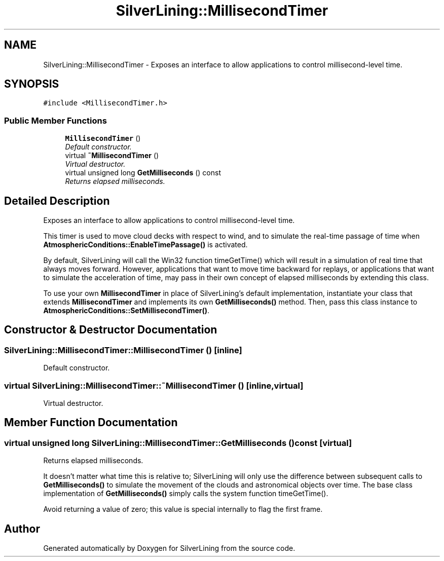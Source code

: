 .TH "SilverLining::MillisecondTimer" 3 "3 Sep 2009" "Version 1.818" "SilverLining" \" -*- nroff -*-
.ad l
.nh
.SH NAME
SilverLining::MillisecondTimer \- Exposes an interface to allow applications to control millisecond-level time.  

.PP
.SH SYNOPSIS
.br
.PP
\fC#include <MillisecondTimer.h>\fP
.PP
.SS "Public Member Functions"

.in +1c
.ti -1c
.RI "\fBMillisecondTimer\fP ()"
.br
.RI "\fIDefault constructor. \fP"
.ti -1c
.RI "virtual \fB~MillisecondTimer\fP ()"
.br
.RI "\fIVirtual destructor. \fP"
.ti -1c
.RI "virtual unsigned long \fBGetMilliseconds\fP () const "
.br
.RI "\fIReturns elapsed milliseconds. \fP"
.in -1c
.SH "Detailed Description"
.PP 
Exposes an interface to allow applications to control millisecond-level time. 

This timer is used to move cloud decks with respect to wind, and to simulate the real-time passage of time when \fBAtmosphericConditions::EnableTimePassage()\fP is activated.
.PP
By default, SilverLining will call the Win32 function timeGetTime() which will result in a simulation of real time that always moves forward. However, applications that want to move time backward for replays, or applications that want to simulate the acceleration of time, may pass in their own concept of elapsed milliseconds by extending this class.
.PP
To use your own \fBMillisecondTimer\fP in place of SilverLining's default implementation, instantiate your class that extends \fBMillisecondTimer\fP and implements its own \fBGetMilliseconds()\fP method. Then, pass this class instance to \fBAtmosphericConditions::SetMillisecondTimer()\fP. 
.SH "Constructor & Destructor Documentation"
.PP 
.SS "SilverLining::MillisecondTimer::MillisecondTimer ()\fC [inline]\fP"
.PP
Default constructor. 
.PP

.SS "virtual SilverLining::MillisecondTimer::~MillisecondTimer ()\fC [inline, virtual]\fP"
.PP
Virtual destructor. 
.PP

.SH "Member Function Documentation"
.PP 
.SS "virtual unsigned long SilverLining::MillisecondTimer::GetMilliseconds () const\fC [virtual]\fP"
.PP
Returns elapsed milliseconds. 
.PP
It doesn't matter what time this is relative to; SilverLining will only use the difference between subsequent calls to \fBGetMilliseconds()\fP to simulate the movement of the clouds and astronomical objects over time. The base class implementation of \fBGetMilliseconds()\fP simply calls the system function timeGetTime().
.PP
Avoid returning a value of zero; this value is special internally to flag the first frame. 

.SH "Author"
.PP 
Generated automatically by Doxygen for SilverLining from the source code.
